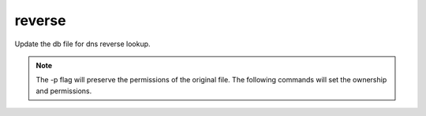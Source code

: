 reverse
=======

Update the db file for dns reverse lookup.

.. code-block:: bash
  :linenos:
  cd /var/simp/environments/production/rsync/CentOS/8/bind_dns/default/named/var/named/reverse
  cp -p 0.0.10.db <rename as your subnet backwards.db> # (for example 192.168.0.2 would be 0.168.192.db)
  vim <rename as your subnet backwards.db>

.. note::
  The -p flag will preserve the permissions of the original file. The following commands will set the ownership and permissions.
  
  .. code-block:: bash
    :linenos:

    chown root:named <rename as your subnet backwards.db>
    chmod 640 <rename as your subnet backwards.db>

.. code-block:: ruby
  :caption: File: <rename as your subnet backwards.db>.db
  :emphasize-lines: 2, 8, 9
    
    $TTL    86400
    your.domain                   IN SOA <ns>.your.domain. root.your.domain. (   ###set value per your system requirements###
                                                 2008072900
                                                 3H              ; refresh
                                                 15M             ; retry
                                                 1W              ; expiry
                                                 1D )            ; minimum
                     IN NS               <ns>.your.domain. ###set value per your system requirements###
    <ns>           IN  A      10.10.0.1  ###set value per your system requirements###

.. code-block:: ruby
  :caption: Example of an updated file.
  :emphasize-lines: 2, 8, 10, 11
    
    $TTL    86400
    @               IN SOA  example.com. puppet.lbdev.net. (
                                            2008072900
                                            1h              ; refresh
                                            15m             ; retry
                                            1w              ; expiry
                                            1d )            ; minimum
                    IN NS   puppet.lbdev.net.
    130     IN      PTR     puppet.lbdev.net.
    131     IN      PTR     lbdev02.lbdev.net.